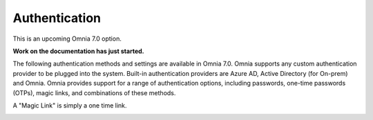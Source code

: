 Authentication
=============================================

This is an upcoming Omnia 7.0 option.

**Work on the documentation has just started.**

The following authentication methods and settings are available in Omnia 7.0. Omnia supports any custom authentication provider to be plugged into the system. Built-in authentication providers are Azure AD, Active Directory (for On-prem) and Omnia. Omnia provides support for a range of authentication options, including passwords, one-time passwords (OTPs), magic links, and combinations of these methods.

A "Magic Link" is simply a one time link.

.. image:: user-management-authentication.png

